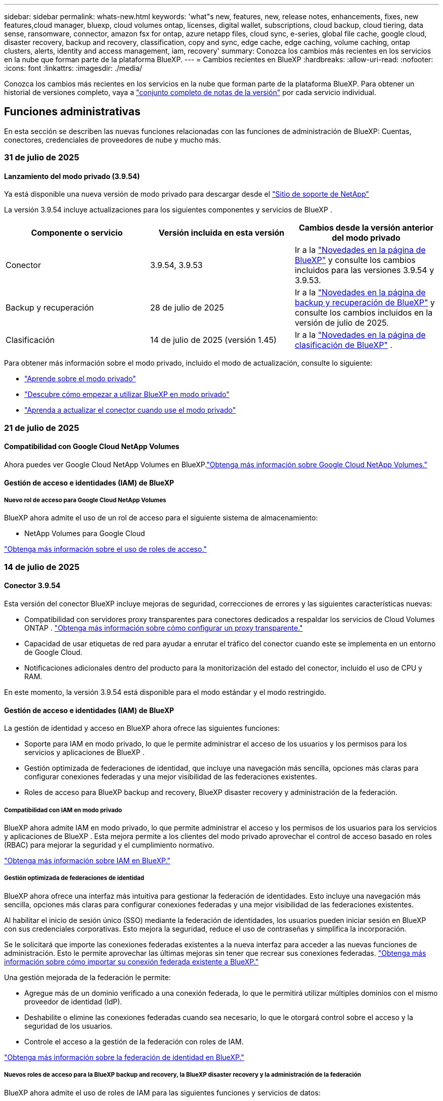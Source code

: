---
sidebar: sidebar 
permalink: whats-new.html 
keywords: 'what"s new, features, new, release notes, enhancements, fixes, new features,cloud manager, bluexp, cloud volumes ontap, licenses, digital wallet, subscriptions, cloud backup, cloud tiering, data sense, ransomware, connector, amazon fsx for ontap, azure netapp files, cloud sync, e-series, global file cache, google cloud, disaster recovery, backup and recovery, classification, copy and sync, edge cache, edge caching, volume caching, ontap clusters, alerts, identity and access management, iam, recovery' 
summary: Conozca los cambios más recientes en los servicios en la nube que forman parte de la plataforma BlueXP. 
---
= Cambios recientes en BlueXP
:hardbreaks:
:allow-uri-read: 
:nofooter: 
:icons: font
:linkattrs: 
:imagesdir: ./media/


[role="lead"]
Conozca los cambios más recientes en los servicios en la nube que forman parte de la plataforma BlueXP. Para obtener un historial de versiones completo, vaya a link:release-notes-index.html["conjunto completo de notas de la versión"] por cada servicio individual.



== Funciones administrativas

En esta sección se describen las nuevas funciones relacionadas con las funciones de administración de BlueXP: Cuentas, conectores, credenciales de proveedores de nube y mucho más.



=== 31 de julio de 2025



==== Lanzamiento del modo privado (3.9.54)

Ya está disponible una nueva versión de modo privado para descargar desde el https://mysupport.netapp.com/site/downloads["Sitio de soporte de NetApp"^]

La versión 3.9.54 incluye actualizaciones para los siguientes componentes y servicios de BlueXP .

[cols="3*"]
|===
| Componente o servicio | Versión incluida en esta versión | Cambios desde la versión anterior del modo privado 


| Conector | 3.9.54, 3.9.53 | Ir a la https://docs.netapp.com/us-en/bluexp-setup-admin/whats-new.html#connector-3-9-50["Novedades en la página de BlueXP"^] y consulte los cambios incluidos para las versiones 3.9.54 y 3.9.53. 


| Backup y recuperación | 28 de julio de 2025 | Ir a la https://docs.netapp.com/us-en/bluexp-backup-recovery/whats-new.html["Novedades en la página de backup y recuperación de BlueXP"^] y consulte los cambios incluidos en la versión de julio de 2025. 


| Clasificación | 14 de julio de 2025 (versión 1.45) | Ir a la https://docs.netapp.com/us-en/bluexp-classification/whats-new.html["Novedades en la página de clasificación de BlueXP"^] . 
|===
Para obtener más información sobre el modo privado, incluido el modo de actualización, consulte lo siguiente:

* https://docs.netapp.com/us-en/bluexp-setup-admin/concept-modes.html["Aprende sobre el modo privado"]
* https://docs.netapp.com/us-en/bluexp-setup-admin/task-quick-start-private-mode.html["Descubre cómo empezar a utilizar BlueXP en modo privado"]
* https://docs.netapp.com/us-en/bluexp-setup-admin/task-upgrade-connector.html["Aprenda a actualizar el conector cuando use el modo privado"]




=== 21 de julio de 2025



==== Compatibilidad con Google Cloud NetApp Volumes

Ahora puedes ver Google Cloud NetApp Volumes en BlueXP.link:https://docs.netapp.com/us-en//bluexp-google-cloud-netapp-volumes/index.html["Obtenga más información sobre Google Cloud NetApp Volumes."]



==== Gestión de acceso e identidades (IAM) de BlueXP



===== Nuevo rol de acceso para Google Cloud NetApp Volumes

BlueXP ahora admite el uso de un rol de acceso para el siguiente sistema de almacenamiento:

* NetApp Volumes para Google Cloud


link:https://docs.netapp.com/us-en/bluexp-setup-admin/reference-iam-predefined-roles.html["Obtenga más información sobre el uso de roles de acceso."]



=== 14 de julio de 2025



==== Conector 3.9.54

Esta versión del conector BlueXP incluye mejoras de seguridad, correcciones de errores y las siguientes características nuevas:

* Compatibilidad con servidores proxy transparentes para conectores dedicados a respaldar los servicios de Cloud Volumes ONTAP . link:https://docs.netapp.com/us-en/bluexp-setup-admin/task-configuring-proxy.html["Obtenga más información sobre cómo configurar un proxy transparente."]
* Capacidad de usar etiquetas de red para ayudar a enrutar el tráfico del conector cuando este se implementa en un entorno de Google Cloud.
* Notificaciones adicionales dentro del producto para la monitorización del estado del conector, incluido el uso de CPU y RAM.


En este momento, la versión 3.9.54 está disponible para el modo estándar y el modo restringido.



==== Gestión de acceso e identidades (IAM) de BlueXP

La gestión de identidad y acceso en BlueXP ahora ofrece las siguientes funciones:

* Soporte para IAM en modo privado, lo que le permite administrar el acceso de los usuarios y los permisos para los servicios y aplicaciones de BlueXP .
* Gestión optimizada de federaciones de identidad, que incluye una navegación más sencilla, opciones más claras para configurar conexiones federadas y una mejor visibilidad de las federaciones existentes.
* Roles de acceso para BlueXP backup and recovery, BlueXP disaster recovery y administración de la federación.




===== Compatibilidad con IAM en modo privado

BlueXP ahora admite IAM en modo privado, lo que permite administrar el acceso y los permisos de los usuarios para los servicios y aplicaciones de BlueXP . Esta mejora permite a los clientes del modo privado aprovechar el control de acceso basado en roles (RBAC) para mejorar la seguridad y el cumplimiento normativo.

link:https://docs.netapp.com/us-en/bluexp-setup-admin/whats-new.html#iam["Obtenga más información sobre IAM en BlueXP."]



===== Gestión optimizada de federaciones de identidad

BlueXP ahora ofrece una interfaz más intuitiva para gestionar la federación de identidades. Esto incluye una navegación más sencilla, opciones más claras para configurar conexiones federadas y una mejor visibilidad de las federaciones existentes.

Al habilitar el inicio de sesión único (SSO) mediante la federación de identidades, los usuarios pueden iniciar sesión en BlueXP con sus credenciales corporativas. Esto mejora la seguridad, reduce el uso de contraseñas y simplifica la incorporación.

Se le solicitará que importe las conexiones federadas existentes a la nueva interfaz para acceder a las nuevas funciones de administración. Esto le permite aprovechar las últimas mejoras sin tener que recrear sus conexiones federadas. link:https://docs.netapp.com/us-en/bluexp-setup-admin/task-federation-import.html["Obtenga más información sobre cómo importar su conexión federada existente a BlueXP."]

Una gestión mejorada de la federación le permite:

* Agregue más de un dominio verificado a una conexión federada, lo que le permitirá utilizar múltiples dominios con el mismo proveedor de identidad (IdP).
* Deshabilite o elimine las conexiones federadas cuando sea necesario, lo que le otorgará control sobre el acceso y la seguridad de los usuarios.
* Controle el acceso a la gestión de la federación con roles de IAM.


link:https://docs.netapp.com/us-en/bluexp-setup-admin/concept-federation.html["Obtenga más información sobre la federación de identidad en BlueXP."]



===== Nuevos roles de acceso para la BlueXP backup and recovery, la BlueXP disaster recovery y la administración de la federación

BlueXP ahora admite el uso de roles de IAM para las siguientes funciones y servicios de datos:

* Backup y recuperación de BlueXP
* Recuperación ante desastres de BlueXP
* Federación


link:https://docs.netapp.com/us-en/bluexp-admin/reference-iam-predefined-roles.html["Obtenga más información sobre el uso de roles de acceso."]



=== 9 de junio de 2025



==== Conector 3.9.53

Esta versión del conector BlueXP incluye mejoras de seguridad y correcciones de errores.

La versión 3.9.53 está disponible para el modo estándar y el modo restringido.



==== Alertas de uso de espacio en disco

El Centro de notificaciones ahora incluye alertas sobre el uso del espacio en disco en el Conector. link:https://docs.netapp.com/us-en/bluexp-setup-admin/task-maintain-connectors.html#monitor-disk-space["Leer más."^]



==== Mejoras en la auditoría

La Cronología ahora incluye eventos de inicio y cierre de sesión de los usuarios. Puedes ver la actividad de inicio de sesión, lo que facilita la auditoría y la supervisión de la seguridad. Los usuarios de la API con el rol de administrador de la organización pueden ver la dirección de correo electrónico del usuario que inició sesión incluyendo el...  `includeUserData=true`` parámetro como en el siguiente:  `/audit/<account_id>?includeUserData=true` .



==== Gestión de suscripciones de Keystone disponible en BlueXP

Puede administrar su suscripción a NetApp Keystone desde BlueXP.

link:https://docs.netapp.com/us-en/keystone-staas/index.html["Obtenga información sobre la gestión de suscripciones de Keystone en BlueXP."^]



==== Gestión de acceso e identidades (IAM) de BlueXP



===== Autenticación multifactor (MFA)

Los usuarios no federados pueden habilitar la MFA en sus cuentas de BlueXP para mejorar la seguridad. Los administradores pueden gestionar la configuración de la MFA, incluyendo restablecerla o deshabilitarla para los usuarios según sea necesario. Esto solo es compatible en el modo estándar.

link:https://docs.netapp.com/us-en/bluexp-setup-admin/task-user-settings.html#task-user-mfa["Obtenga información sobre cómo configurar la autenticación multifactor para usted."^] link:https://docs.netapp.com/us-en/bluexp-setup-admin/task-iam-manage-members-permissions.html#manage-mfa["Obtenga información sobre cómo administrar la autenticación multifactor para los usuarios."^]



==== Cargas de trabajo

Ahora puede ver y eliminar las credenciales de Amazon FSx para NetApp ONTAP desde la página Credenciales en BlueXP.



== Alertas



=== 7 de octubre de 2024



==== La página de lista de alertas de BlueXP

Usted puede identificar rápidamente clústeres de ONTAP con poca capacidad o bajo rendimiento, medir el grado de la disponibilidad e identificar los riesgos de seguridad. Es posible ver alertas relacionadas con la capacidad, el rendimiento, la protección, la disponibilidad, la seguridad y la configuración.



==== Detalles de alertas

Puede profundizar en los detalles de alertas y buscar recomendaciones.



==== Ver los detalles del clúster vinculados a ONTAP System Manager

Con las alertas de BlueXP , puede ver las alertas asociadas con su entorno de almacenamiento de ONTAP y obtener detalles vinculados a System Manager de ONTAP.

https://docs.netapp.com/us-en/bluexp-alerts/concept-alerts.html["Más información sobre las alertas de BlueXP"].



== Amazon FSX para ONTAP



=== 03 de agosto de 2025



==== Mejoras en la pestaña de relaciones de replicación

Hemos agregado varias columnas nuevas a la tabla de relaciones de replicación para brindarle más información sobre sus relaciones de replicación en la pestaña *Relaciones de replicación*. La tabla ahora incluye las siguientes columnas:

* Política de SnapMirror
* Sistema de archivos fuente
* Sistema de archivos de destino
* Estado de la relación
* Última hora de transferencia




=== 14 de julio de 2025



==== Soporte para replicar datos entre dos sistemas de archivos FSx para ONTAP

La replicación de datos ahora está disponible entre dos sistemas de archivos FSx para ONTAP desde el lienzo en la consola BlueXP .

link:https://docs.netapp.com/us-en/bluexp-fsx-ontap/use/task-manage-working-environment.html#replicate-data["Replicar datos"]



=== 29 de junio de 2025



==== Actualización de credenciales

Después de configurar las credenciales y los permisos para su sistema de archivos de FSx for ONTAP, se le redirigirá a la página Credenciales de BlueXP. Desde esta página, puede cambiar el nombre o eliminar sus credenciales de FSx for ONTAP.

link:https://docs.netapp.com/us-en/bluexp-fsx-ontap/requirements/task-setting-up-permissions-fsx.html["Configurar permisos para FSx para sistemas de archivos ONTAP"]



== Almacenamiento Amazon S3



=== 5 de marzo de 2023



==== Posibilidad de añadir nuevos cubos desde BlueXP

Has tenido la posibilidad de ver cubos de Amazon S3 en BlueXP Canvas durante mucho tiempo. Ahora puede agregar nuevos cubos y cambiar las propiedades de los cubos existentes directamente desde BlueXP . https://docs.netapp.com/us-en/bluexp-s3-storage/task-add-s3-bucket.html["Descubra cómo añadir nuevos bloques de Amazon S3"].



== Almacenamiento de Azure Blob



=== 5 de junio de 2023



==== Capacidad de añadir nuevas cuentas de almacenamiento desde BlueXP

Has tenido la capacidad de ver Azure Blob Storage en BlueXP Canvas durante bastante tiempo. Ahora puede añadir nuevas cuentas de almacenamiento y cambiar las propiedades de las cuentas de almacenamiento existentes directamente desde BlueXP . https://docs.netapp.com/us-en/bluexp-blob-storage/task-add-blob-storage.html["Descubre cómo añadir nuevas cuentas de almacenamiento de Azure Blob"].



== Azure NetApp Files



=== 13 de enero de 2025



==== Las funciones de red ahora son compatibles con BlueXP

Al configurar un volumen en Azure NetApp Files desde BlueXP , ahora se pueden indicar las funciones de red. Se alinea con la funcionalidad disponible en la Azure NetApp Files nativa.



=== 12 de junio de 2024



==== Se requiere un nuevo permiso

Ahora se necesita el siguiente permiso para gestionar Azure NetApp Files Volumes desde BlueXP:

Microsoft.Network/virtualNetworks/subnets/read

Se necesita este permiso para leer una subred de red virtual.

Si actualmente está gestionando Azure NetApp Files desde BlueXP, debe añadir este permiso al rol personalizado asociado a la aplicación Microsoft Entra que creó anteriormente.

https://docs.netapp.com/us-en/bluexp-azure-netapp-files/task-set-up-azure-ad.html["Aprenda a configurar una aplicación de Microsoft Entra y ver los permisos de rol personalizados"].



=== 22 de abril de 2024



==== Ya no se admiten plantillas de volumen

Ya no puede crear un volumen a partir de una plantilla. Esta acción se asoció con el servicio de corrección de BlueXP, que ya no está disponible.



== Backup y recuperación



=== 28 de julio de 2025

Esta versión de copia de seguridad y recuperación de BlueXP  incluye las siguientes actualizaciones.



==== Compatibilidad con cargas de trabajo de Kubernetes como vista previa

Esta versión de BlueXP backup and recovery presenta soporte para descubrir y administrar cargas de trabajo de Kubernetes:

* Descubra Red Hat OpenShift y los clústeres Kubernetes de código abierto, respaldados por NetApp ONTAP, sin compartir archivos kubeconfig.
* Descubra, administre y proteja aplicaciones en múltiples clústeres de Kubernetes utilizando un plano de control unificado.
* Descargue operaciones de movimiento de datos para respaldo y recuperación de aplicaciones de Kubernetes a NetApp ONTAP.
* Orqueste copias de seguridad de aplicaciones locales y basadas en almacenamiento de objetos.
* Realice copias de seguridad y restaure aplicaciones completas y recursos individuales en cualquier clúster de Kubernetes.
* Trabaje con contenedores y máquinas virtuales que se ejecutan en Kubernetes.
* Cree copias de seguridad consistentes con la aplicación mediante plantillas y ganchos de ejecución.


Para obtener detalles sobre cómo proteger las cargas de trabajo de Kubernetes, consulte  https://docs.netapp.com/us-en/bluexp-backup-recovery/br-use-kubernetes-protect-overview.html["Descripción general de las cargas de trabajo de Protect Kubernetes"] .



=== 14 de julio de 2025

Esta versión de copia de seguridad y recuperación de BlueXP  incluye las siguientes actualizaciones.



==== Panel de control de volumen de ONTAP mejorado

En abril de 2025, lanzamos una vista previa de un panel de volumen de ONTAP mejorado que es mucho más rápido y eficiente.

Este panel se diseñó para ayudar a los clientes empresariales con un gran número de cargas de trabajo. Incluso para clientes con 20 000 volúmenes, el nuevo panel se carga en menos de 10 segundos.

Tras una vista previa exitosa y los excelentes comentarios de nuestros clientes, ahora la convertimos en la experiencia predeterminada para todos nuestros clientes. Prepárense para un panel de control increíblemente rápido.

Para obtener más información, consulte link:br-use-dashboard.html["Ver el estado de la protección en el Panel de Control"].



==== Compatibilidad con cargas de trabajo de Microsoft SQL Server como versión preliminar de tecnología pública

Esta versión de BlueXP backup and recovery ofrece una interfaz de usuario actualizada que permite administrar las cargas de trabajo de Microsoft SQL Server mediante una estrategia de protección 3-2-1, similar a la del servicio de BlueXP backup and recovery . Con esta nueva versión, puede realizar copias de seguridad de estas cargas de trabajo en el almacenamiento principal, replicarlas en el almacenamiento secundario y, finalmente, en el almacenamiento de objetos en la nube.

Puedes registrarte para la vista previa completando esto  https://forms.office.com/pages/responsepage.aspx?id=oBEJS5uSFUeUS8A3RRZbOojtBW63mDRDv3ZK50MaTlJUNjdENllaVTRTVFJGSDQ2MFJIREcxN0EwQi4u&route=shorturl["Vista previa del formulario de registro"^] .


NOTE: Esta documentación sobre la protección de las cargas de trabajo de Microsoft SQL Server se ofrece como una versión preliminar de la tecnología. Con esta versión preliminar, NetApp se reserva el derecho de modificar los detalles, el contenido y el cronograma de la oferta antes de su disponibilidad general.

Esta versión de BlueXP backup and recovery incluye las siguientes actualizaciones:

* *Capacidad de respaldo 3-2-1*: esta versión integra las capacidades de SnapCenter , lo que le permite administrar y proteger sus recursos de SnapCenter con una estrategia de protección de datos 3-2-1 desde la interfaz de usuario de BlueXP backup and recovery .
* *Importar desde SnapCenter*: puede importar datos y políticas de respaldo de SnapCenter al BlueXP backup and recovery.
* *Una interfaz de usuario rediseñada* proporciona una experiencia más intuitiva para administrar sus tareas de copia de seguridad y recuperación.
* *Objetivos de respaldo*: puede agregar depósitos en entornos de Amazon Web Services (AWS), Microsoft Azure Blob Storage, StorageGRID y ONTAP S3 para usarlos como destinos de respaldo para sus cargas de trabajo de Microsoft SQL Server.
* *Compatibilidad con cargas de trabajo*: Esta versión permite realizar copias de seguridad, restaurar, verificar y clonar bases de datos y grupos de disponibilidad de Microsoft SQL Server. (Se añadirá compatibilidad con otras cargas de trabajo en futuras versiones).
* *Opciones de restauración flexibles*: Esta versión le permite restaurar bases de datos en ubicaciones originales y alternativas en caso de corrupción o pérdida accidental de datos.
* *Copias de producción instantáneas*: genere copias de producción que ahorren espacio para desarrollo, pruebas o análisis en minutos en lugar de horas o días.
* Esta versión incluye la capacidad de crear informes detallados.


Para obtener detalles sobre cómo proteger las cargas de trabajo de Microsoft SQL Server, consulte link:br-use-mssql-protect-overview.html["Descripción general de la protección de las cargas de trabajo de Microsoft SQL Server"] .



=== 9 de junio de 2025

Esta versión de copia de seguridad y recuperación de BlueXP  incluye las siguientes actualizaciones.



==== Actualizaciones de soporte del catálogo indexado

En febrero de 2025, presentamos la función de indexación actualizada (Catálogo Indexado v2) que se utiliza durante el método de búsqueda y restauración de datos. La versión anterior mejoró significativamente el rendimiento de la indexación de datos en entornos locales. Con esta versión, el catálogo de indexación ya está disponible en entornos de Amazon Web Services, Microsoft Azure y Google Cloud Platform (GCP).

Si es un cliente nuevo, el Catálogo Indexado v2 está habilitado de forma predeterminada para todos los entornos nuevos. Si ya es cliente, puede reindexar su entorno para aprovechar el Catálogo Indexado v2.

.¿Cómo se habilita la indexación?
Para poder utilizar el método de búsqueda y restauración de datos, debe activar la indexación en cada entorno de trabajo de origen desde el que tiene pensado restaurar volúmenes o archivos. Seleccione la opción *Habilitar indexación* cuando esté realizando una búsqueda y restauración.

El catálogo indexado puede luego rastrear cada volumen y archivo de respaldo, haciendo que sus búsquedas sean rápidas y eficientes.

Para obtener más información, consulte https://docs.netapp.com/us-en/bluexp-backup-recovery/prev-ontap-restore.html["Habilitar indexación para búsqueda y restauración"].



==== Puntos de conexión de vínculo privado y puntos de conexión de servicio de Azure

Normalmente, la BlueXP backup and recovery establece un punto final privado con el proveedor de la nube para gestionar las tareas de protección. Esta versión incluye una configuración opcional que permite habilitar o deshabilitar la creación automática de un punto final privado por parte de BlueXP Backup and Recovery. Esto puede resultar útil si desea mayor control sobre el proceso de creación de puntos finales privados.

Puede habilitar o deshabilitar esta opción cuando habilite la protección o inicie el proceso de restauración.

Si deshabilita esta configuración, deberá crear manualmente el punto final privado para que la copia de seguridad y la recuperación de BlueXP funcionen correctamente. Sin una conectividad adecuada, es posible que no pueda realizar las tareas de copia de seguridad y recuperación correctamente.



==== Compatibilidad con SnapMirror para la resincronización en la nube en ONTAP S3

La versión anterior introdujo compatibilidad con SnapMirror to Cloud Resync (SM-C Resync). Esta función optimiza la protección de datos durante la migración de volúmenes en entornos NetApp. Esta versión añade compatibilidad con SM-C Resync en ONTAP S3, así como con otros proveedores compatibles con S3, como Wasabi y MinIO.



==== Traiga su propio cubo para StorageGRID

Al crear archivos de copia de seguridad en el almacenamiento de objetos para un entorno de trabajo, BlueXP Backup and Recovery crea, de forma predeterminada, el contenedor (bucket o cuenta de almacenamiento) para los archivos de copia de seguridad en la cuenta de almacenamiento de objetos configurada. Anteriormente, podía anular esta configuración y especificar su propio contenedor para Amazon S3, Azure Blob Storage y Google Cloud Storage. Con esta versión, ahora puede usar su propio contenedor de almacenamiento de objetos de StorageGRID.

Consulte https://docs.netapp.com/us-en/bluexp-backup-recovery/prev-ontap-protect-journey.html["Crea tu propio contenedor de almacenamiento de objetos"].



== Clasificación



=== 14 de julio de 2025



==== Versión 1,45

Esta versión de BlueXP classification incluye cambios de código que optimizan la utilización de recursos y:

.Flujo de trabajo mejorado para agregar recursos compartidos de archivos para escanear
Se ha simplificado el flujo de trabajo para agregar recursos compartidos de archivos a un grupo. El proceso también diferencia la compatibilidad con el protocolo CIFS según el tipo de autenticación (Kerberos o NTLM).

Para obtener más información, consulte link:https://docs.netapp.com/us-en/bluexp-classification/task-scanning-file-shares.html["Analizar recursos compartidos de archivos"].

.Información mejorada del propietario del archivo
Ahora puede ver más información sobre los propietarios de los archivos capturados en la pestaña Investigación. Al visualizar los metadatos de un archivo en la pestaña Investigación, ubique al propietario del archivo y luego seleccione **Ver detalles** para ver el nombre de usuario, el correo electrónico y el nombre de la cuenta SAM. También puede ver otros elementos propiedad de este usuario. Esta función solo está disponible para entornos de trabajo con Active Directory.

Para obtener más información, consulte link:https://docs.netapp.com/us-en/bluexp-classification/task-investigate-data.html["Investigue los datos almacenados en su organización"].



=== 10 de junio de 2025



==== Versión 1,44

Esta versión de clasificación de BlueXP  incluye:

.Tiempos de actualización mejorados para el panel de Gobernanza
Se han mejorado los tiempos de actualización de los componentes individuales del panel de Gobernanza. La siguiente tabla muestra la frecuencia de actualización de cada componente.

[cols="1,1"]
|===
| Componente | Horarios de actualización 


| Antigüedad de los datos | 24 horas 


| Categorías | 24 horas 


| Descripción general de los datos | 5 minutos 


| Archivos duplicados | 2 horas 


| Tipos de archivo | 24 horas 


| Datos no comerciales | 2 horas 


| Abra permisos | 24 horas 


| Búsquedas guardadas | 2 horas 


| Datos confidenciales y permisos amplios | 24 horas 


| Tamaño de los datos | 24 horas 


| Datos obsoletos | 2 horas 


| Principales repositorios de datos por nivel de sensibilidad | 2 horas 
|===
Puede ver la hora de la última actualización y actualizar manualmente los componentes Archivos duplicados, Datos no comerciales, Búsquedas guardadas, Datos obsoletos y Repositorios de datos principales por nivel de sensibilidad. Para obtener más información sobre el panel de gobernanza, consulte link:https://docs.netapp.com/us-en/bluexp-classification/task-controlling-governance-data.html["Ver detalles de gobierno sobre los datos almacenados en su organización"] .

.Mejoras de rendimiento y seguridad
Se han realizado mejoras para mejorar el rendimiento, el consumo de memoria y la seguridad de la clasificación BlueXP.

.Corrección de errores
Redis se ha actualizado para mejorar la fiabilidad de la clasificación de BlueXP. Esta clasificación ahora utiliza Elasticsearch para mejorar la precisión de los informes de recuento de archivos durante los análisis.



=== 12 de mayo de 2025



==== Versión 1,43

Esta versión de clasificación de BlueXP  incluye:

.Priorice las secuencias de clasificación
La clasificación BlueXP  permite priorizar las exploraciones de mapas y clasificaciones, además de las de sólo asignación, lo que permite seleccionar las exploraciones que se realizan primero. Se admite la priorización de las exploraciones de asignación y clasificación durante y antes de que comiencen las exploraciones. Si decide priorizar una exploración mientras está en curso, se priorizan tanto las secuencias de asignación como las de clasificación.

Para obtener más información, consulte link:https://docs.netapp.com/us-en/bluexp-classification/task-managing-repo-scanning.html#prioritize-scans["Priorice las adquisiciones"].

.Soporte para las categorías de datos de información de identificación personal canadiense (PII)
Las exploraciones de clasificación BlueXP  identifican categorías de datos de PII canadienses. Estas categorías incluyen información bancaria, números de pasaporte, números de seguro social, números de licencia de conducir y números de tarjeta de salud para todas las provincias y territorios canadienses.

Para obtener más información, consulte link:https://docs.netapp.com/us-en/bluexp-classification/reference-private-data-categories.html#types-of-personal-data["Categorías de datos personales"].

.Clasificación personalizada (vista previa)
La clasificación BlueXP  admite clasificaciones personalizadas para las exploraciones de mapas y clasificaciones. Con clasificaciones personalizadas, puede personalizar los escaneos BlueXP  para capturar datos específicos de su organización mediante expresiones regulares. Esta función se encuentra actualmente en la vista preliminar.

Para obtener más información, consulte link:https://docs.netapp.com/us-en/bluexp-classification/task-custom-classification.html["Agregar clasificaciones personalizadas"].

.Pestaña Búsquedas guardadas
Se ha cambiado el nombre de la pestaña **Políticas** link:https://docs.netapp.com/us-en/bluexp-classification/task-using-policies.html["**Búsquedas guardadas**"]. La funcionalidad no cambia.

.Enviar eventos de escaneo a la línea de tiempo de BlueXP 
La clasificación BlueXP  admite el envío de eventos de clasificación (cuando se inicia una exploración y cuando finaliza) a la link:https://docs.netapp.com/us-en/bluexp-setup-admin/task-monitor-cm-operations.html#audit-user-activity-from-the-bluexp-timeline["Línea de tiempo de BlueXP"^].

.Actualizaciones de seguridad
* El paquete Keras ha sido actualizado, mitigando vulnerabilidades (BDSA-2025-0107 y BDSA-2025-1984).
* La configuración de contenedores de Docker se ha actualizado. El contenedor ya no tiene acceso a las interfaces de red del host para crear paquetes de red raw. Al reducir el acceso innecesario, la actualización mitiga los posibles riesgos de seguridad.


.Mejoras en el rendimiento
Se han implementado mejoras de código para reducir el uso de RAM y mejorar el rendimiento general de la clasificación de BlueXP .

.Corrección de errores
Se han solucionado los errores que provocaban el fallo de las exploraciones de StorageGRID, las opciones de filtro de la página Investigación no cargaban y la evaluación de detección de datos no se descargaba para evaluaciones de gran volumen.



=== 14 de abril de 2025



==== Versión 1,42

Esta versión de clasificación de BlueXP  incluye:

.Análisis masivo para entornos de trabajo
La clasificación BlueXP  admite operaciones masivas para entornos de trabajo. Puede optar por activar la asignación de exploraciones, activar la asignación y clasificación de exploraciones, desactivar exploraciones o crear una configuración personalizada en los volúmenes del entorno de trabajo. Si se realiza una selección para un volumen individual, se anula la selección masiva. Para realizar una operación masiva, navegue a la página **Configuración** y realice su selección.

.Descargue el informe de investigación localmente
La clasificación BlueXP  permite descargar informes de investigación de datos localmente para verlos en el explorador. Si selecciona la opción local, la investigación de datos solo está disponible en formato CSV y solo muestra las primeras 10.000 filas de datos.

Para obtener más información, consulte link:https://docs.netapp.com/us-en/bluexp-classification/task-investigate-data.html#create-the-data-investigation-report["Investiga los datos almacenados en tu organización con la clasificación BlueXP"].



=== 10 de marzo de 2025



==== Versión 1,41

Esta versión de clasificación de BlueXP  incluye mejoras generales y correcciones de errores. También incluye:

.Estado de adquisición
La clasificación BlueXP  realiza un seguimiento del progreso en tiempo real de las exploraciones de asignación y clasificación _initial_ en un volumen. Las barras progresivas separadas realizan un seguimiento de las exploraciones de mapeo y clasificación, presentando un porcentaje del total de archivos escaneados. También puede pasar el ratón sobre una barra de progreso para ver el número de archivos escaneados y el total de archivos. El seguimiento del estado de sus escaneos crea una visión más profunda del progreso del escaneo, lo que le permite planificar mejor sus escaneos y comprender la asignación de recursos.

Para ver el estado de sus escaneos, vaya a **Configuración** en la clasificación BlueXP  y luego seleccione la **Configuración del entorno de trabajo**. El progreso se muestra en la línea para cada volumen.



=== 19 de febrero de 2025



==== Versión 1,40

Esta versión de clasificación de BlueXP  incluye las siguientes actualizaciones.

.Compatibilidad con RHEL 9,5
Esta versión es compatible con Red Hat Enterprise Linux v9,5 además de las versiones compatibles anteriormente. Esto se aplica a cualquier instalación manual en las instalaciones de la clasificación BlueXP , incluidas las puestas en marcha de sitios oscuros.

Los siguientes sistemas operativos requieren el uso del motor de contenedores Podman y requieren la versión de clasificación BlueXP  1,30 o superior: Red Hat Enterprise Linux versión 8,8, 8,10, 9,0, 9,1, 9,2, 9,3, 9,4 y 9,5.

.Priorice las exploraciones de sólo asignación
Al realizar exploraciones de sólo asignación, puede priorizar las exploraciones más importantes. Esta función ayuda cuando tiene muchos entornos de trabajo y desea garantizar que las exploraciones de alta prioridad se completen primero.

De forma predeterminada, las exploraciones se ponen en cola según el orden en el que se inician. Con la capacidad de priorizar las exploraciones, puede mover las exploraciones al frente de la cola. Se puede priorizar varias adquisiciones. La prioridad se designa en un orden de primero en entrar, primero en salir, lo que significa que la primera exploración que prioriza se mueve al frente de la cola; la segunda exploración que prioriza se convierte en la segunda en la cola, y así sucesivamente.

La prioridad se concede una vez. Las nuevas exploraciones automáticas de los datos de asignación se producen en el orden predeterminado.

La priorización está limitada alink:https://docs.netapp.com/us-en/bluexp-classification/concept-cloud-compliance.html["exploraciones de sólo asignación"^]; no está disponible para las exploraciones de mapas y clasificaciones.

Para obtener más información, consulte link:https://docs.netapp.com/us-en/bluexp-classification/task-managing-repo-scanning.html#prioritize-scans["Priorice las adquisiciones"^].

.Vuelva a intentar todas las adquisiciones
La clasificación BlueXP  admite la capacidad de reintentar por lotes todos los análisis fallidos.

Puede volver a intentar escaneos en una operación por lotes con la función **Reintentar todo**. Si las exploraciones de clasificación fallan debido a un problema temporal, como una interrupción de la red, puede volver a intentar todas las exploraciones al mismo tiempo con un botón en lugar de volver a intentarlo individualmente. Las secuencias se pueden volver a intentar tantas veces como sea necesario.

Para volver a intentar todas las adquisiciones:

. En el menú de clasificación de BlueXP , selecciona *Configuración*.
. Para volver a intentar todos los escaneos fallidos, seleccione *Reintentar todos los escaneos*.


.Precisión mejorada del modelo de categorización
La precisión del modelo de aprendizaje automático link:https://docs.netapp.com/us-en/bluexp-classification/reference-private-data-categories.html#types-of-sensitive-personal-datapredefined-categories["categorías predefinidas"]ha mejorado en un 11%.



=== 22 de enero de 2025



==== Versión 1,39

Esta versión de clasificación de BlueXP  actualiza el proceso de exportación del informe de investigación de datos. Esta actualización de exportación es útil para realizar análisis adicionales de sus datos, crear visualizaciones adicionales de los datos o compartir los resultados de su investigación de datos con otros.

Anteriormente, la exportación del informe de investigación de datos se limitaba a 10.000 filas. Con esta versión, el límite se ha eliminado para que pueda exportar todos sus datos. Este cambio le permite exportar más datos de sus informes de investigación de datos, lo que le proporciona más flexibilidad en el análisis de datos.

Puede elegir el entorno de trabajo, los volúmenes, la carpeta de destino y el formato JSON o CSV. El nombre de archivo exportado incluye una marca de tiempo para ayudarle a identificar cuándo se exportaron los datos.

Los entornos de trabajo compatibles incluyen:

* Cloud Volumes ONTAP
* FSX para ONTAP
* ONTAP
* Compartir grupo


La exportación de datos del informe de investigación de datos tiene las siguientes limitaciones:

* El número máximo de registros para descargar es de 500 millones por tipo (archivos, directorios y tablas)
* Se espera que un millón de registros tarde unos 35 minutos en exportarse.


Para obtener más información sobre la investigación de datos y el informe, consulte https://docs.netapp.com/us-en/bluexp-classification/task-investigate-data.html["Investiga los datos almacenados en tu organización"].



=== 16 de diciembre de 2024



==== Versión 1,38

Esta versión de clasificación de BlueXP  incluye mejoras generales y correcciones de errores.



== Cloud Volumes ONTAP



=== 14 de julio de 2025



==== Soporte para proxy transparente

BlueXP ahora admite servidores proxy transparentes, además de las conexiones proxy explícitas existentes. Al crear o modificar el conector de BlueXP , puede configurar un servidor proxy transparente para gestionar de forma segura el tráfico de red hacia y desde Cloud Volumes ONTAP.

Para obtener más información sobre el uso de servidores proxy en Cloud Volumes ONTAP, consulte:

* https://docs.netapp.com/us-en/bluexp-cloud-volumes-ontap/reference-networking-aws.html#network-configurations-to-support-connector-proxy-servers["Configuraciones de red para soportar el proxy del conector en AWS"^]
* https://docs.netapp.com/us-en/bluexp-cloud-volumes-ontap/azure/reference-networking-azure.html#network-configurations-to-support-connector["Configuraciones de red para admitir el proxy del conector en Azure"^]
* https://docs.netapp.com/us-en/bluexp-cloud-volumes-ontap/reference-networking-gcp.html#network-configurations-to-support-connector-proxy["Configuraciones de red para admitir el proxy del conector en Google Cloud"^]




==== Nuevo tipo de máquina virtual compatible con Cloud Volumes ONTAP en Azure

A partir de Cloud Volumes ONTAP 9.13.1, L8s_v3 se admite como un tipo de máquina virtual en zonas de disponibilidad únicas y múltiples de Azure, tanto para implementaciones de pares de alta disponibilidad (HA) nuevas como existentes.

Para obtener más información, consulte https://docs.netapp.com/us-en/cloud-volumes-ontap-relnotes/reference-configs-azure.html["Configuraciones compatibles en Azure"^].



=== 25 de junio de 2025



==== Disponibilidad restringida de licencias BYOL para Cloud Volumes ONTAP

A partir del 25 de junio de 2025, NetApp ha restringido el modelo de licencias BYOL (traiga su propia licencia) para Cloud Volumes ONTAP. Esta restricción se aplica a todos los clientes e implementaciones de Cloud Volumes ONTAP en AWS, Azure y Google Cloud. Las únicas excepciones son los clientes del sector público estadounidense y las implementaciones en la región de China.

El soporte y los servicios de NetApp continuarán hasta que su contrato BYOL expire, pero sus licencias vencidas no se renovarán ni extenderán. Cuando sus licencias BYOL expiren, deberá reemplazarlas por licencias basadas en capacidad adquiridas a través de sus suscripciones al marketplace de cloud. Un modelo de licencias basado en capacidad a través de marketplaces de hiperescaladores optimiza la experiencia de licenciamiento y ofrece mayores beneficios empresariales. Contacte con su equipo de cuentas de NetApp o con sus representantes de éxito del cliente para hablar sobre sus opciones de conversión.

Para obtener más información, consulte este comunicado al cliente:  https://mysupport.netapp.com/info/communications/CPC-00661.html["CPC-00661: Cambios en la política BYOL de Cloud Volumes ONTAP"^] .



=== 29 de mayo de 2025



==== Despliegues de modo privado activados para Cloud Volumes ONTAP 9.15.1

Ahora puede poner en marcha Cloud Volumes ONTAP 9.15.1 en modo privado en AWS, Azure y Google Cloud. El modo privado está habilitado para las implementaciones de nodos únicos y de alta disponibilidad (HA) de Cloud Volumes ONTAP 9.15.1.

Para obtener más información sobre los despliegues en modo privado, consulte https://docs.netapp.com/us-en/bluexp-setup-admin/concept-modes.html#restricted-mode["Obtenga más información sobre los modos de implementación de BlueXP"^].



== Copiar y sincronizar



=== 2 de febrero de 2025



==== Nuevo soporte de SO para el agente de datos

El agente de datos ahora es compatible con hosts que ejecutan Red Hat Enterprise 9,4, Ubuntu 23,04 y Ubuntu 24,04.

https://docs.netapp.com/us-en/bluexp-copy-sync/task-installing-linux.html#linux-host-requirements["Vea los requisitos del host Linux"].



=== 27 de octubre de 2024



==== Corrección de errores

Actualizamos el servicio de copia y sincronización de BlueXP y el agente de datos para solucionar algunos errores. La nueva versión de Data Broker es 1,0.56.



=== 16 de septiembre de 2024



==== Corrección de errores

Actualizamos el servicio de copia y sincronización de BlueXP y el agente de datos para solucionar algunos errores. La nueva versión de Data Broker es 1,0.55.



== Asesor digital



=== 9 de julio de 2025



==== Asesor de actualizaciones

* Se ha incluido una opción de descarga multiformato para los planes del Asesor de Actualizaciones, lo que simplifica la planificación de actualizaciones de ONTAP y soluciona posibles obstáculos o advertencias. Ahora puede descargar los planes del Asesor de Actualizaciones en formato Excel, PDF y JSON.
* En el formato Excel del plan Upgrade Advisor, se han realizado las siguientes mejoras:
+
** Puede ver las comprobaciones previas realizadas en el clúster y marcar los resultados con indicadores como "Aprobado", "Fallido" u "Omitido". Esto garantiza que el clúster esté en óptimas condiciones para completar la actualización de ONTAP .
** Puede ver las últimas actualizaciones de firmware recomendadas aplicables al clúster, junto con la versión enviada con la versión de destino de ONTAP .
** Se ha incluido una nueva pestaña que ofrece comprobaciones de interoperabilidad para clústeres SAN. Ofrece una vista de las versiones del sistema operativo host compatibles con la versión de ONTAP de destino seleccionada.






=== 08 de mayo de 2025



==== Widget de AutoSupport

El widget AutoSupport se ha mejorado para incluir una ventana emergente que proporciona detalles sobre los sistemas que han dejado de enviar datos AutoSupport. Al habilitar AutoSupport se reducen los riesgos de tiempo de inactividad y se admite la gestión proactiva del estado del sistema.



==== Informe de contratos de soporte

El informe de contratos de soporte se ha mejorado para incluir el nuevo campo de indicador ASP/LSG. Este campo le permite filtrar e identificar los sistemas cubiertos por un partner de soporte autorizado, también conocido como certificado de servicios de ciclo de vida.



==== Panel de sostenibilidad

Ahora puede iniciar el panel de Sustainability utilizando el enlace incluido en la presentación de Sustainability.



=== 05 de marzo de 2025



==== Asesor de actualizaciones

* Con Disk Qualification Package (DQP), ahora puede actualizar automáticamente los controladores de disco y el firmware del dispositivo de almacenamiento según los criterios de estado y rendimiento predefinidos. Esto reduce los fallos potenciales y mejora la fiabilidad general del sistema.
* Se ha introducido la base de datos de zona horaria (DB) para mantener automáticamente la alineación del sistema con las últimas definiciones de zona horaria. Esto garantiza que las operaciones dependientes del tiempo continúen sin problemas incluso cuando las reglas de zona horaria cambien.




== Cartera digital



=== 10 de marzo de 2025



==== Posibilidad de eliminar suscripciones

Ahora puede eliminar suscripciones de la cartera digital si ha cancelado su suscripción.



==== Ver la capacidad consumida para las suscripciones de Marketplace

Al visualizar las suscripciones PAYGO, ahora puede ver la capacidad consumida de la suscripción.



=== 10 de febrero de 2025

La cartera digital de BlueXP  se ha rediseñado para facilitar el uso y ahora proporciona gestión de licencias y suscripciones adicionales.



==== Nuevo panel de información general

La página de inicio de la cartera digital tiene un panel actualizado de tus licencias de NetApp y suscripciones de Marketplace, con la capacidad de profundizar en servicios específicos, tipos de licencias y acciones necesarias.



==== Configurando suscripciones a credenciales

Ahora, la cartera digital de BlueXP  le permite configurar sus suscripciones con las credenciales del proveedor. Normalmente, lo haces cuando te suscribes por primera vez a una suscripción del Marketplace o un contrato anual. El cambio anterior de las credenciales de la suscripción sólo se podía realizar en la página Credenciales.



==== Asociación de suscripciones a organizaciones

Ahora puede actualizar la organización a la que está asociada una suscripción directamente desde la cartera digital.



==== Gestión de licencias de Cloud Volumes ONTAP

Ahora administra las licencias de Cloud Volumes ONTAP a través de la página de inicio o la pestaña *Licencias directas*. Utilice la pestaña *Suscripciones de Marketplace* para ver la información de su suscripción.



=== 5 de marzo de 2024



==== Recuperación ante desastres de BlueXP

La cartera digital de BlueXP ahora te permite gestionar las licencias para la recuperación ante desastres de BlueXP. Es posible añadir licencias, actualizar licencias y ver detalles sobre la capacidad con licencia.

https://docs.netapp.com/us-en/bluexp-digital-wallet/task-manage-data-services-licenses.html["Descubre cómo gestionar las licencias para los servicios de datos de BlueXP"]



=== 30 de julio de 2023



==== Mejoras en los informes de uso

Hay disponibles varias mejoras en los informes de uso de Cloud Volumes ONTAP:

* La unidad TiB ahora se incluye en el nombre de las columnas.
* Ahora se incluye un nuevo campo _node(s)_ para los números de serie.
* Ahora se incluye una nueva columna _Workload Type_ en el informe Storage VMs usage.
* Los nombres de entornos de trabajo ahora se incluyen en los informes de uso de volúmenes y máquinas virtuales de almacenamiento.
* El tipo de volumen _file_ ahora está etiquetado como _Primary (Read/Write)_.
* El tipo de volumen _secondary_ ahora está etiquetado como _Secondary (DP)_.


Para obtener más información sobre los informes de uso, consulte https://docs.netapp.com/us-en/bluexp-digital-wallet/task-manage-capacity-licenses.html#download-usage-reports["Descargar informes de uso"].



== Recuperación tras siniestros



=== 14 de julio de 2025

Versión 4.2.5



==== Roles de usuario en la BlueXP disaster recovery

La BlueXP disaster recovery ahora emplea roles para gobernar el acceso que tiene cada usuario a funciones y acciones específicas.

El servicio utiliza los siguientes roles que son específicos para la BlueXP disaster recovery.

* *Administrador de recuperación ante desastres*: realiza cualquier acción en la BlueXP disaster recovery.
* *Administrador de conmutación por error de recuperación ante desastres*: realiza acciones de conmutación por error y migración en la BlueXP disaster recovery.
* *Administrador de aplicaciones de recuperación ante desastres*: crear y modificar planes de replicación e iniciar conmutaciones por error de prueba.
* *Visor de recuperación ante desastres*: ve información en la BlueXP disaster recovery, pero no puede realizar ninguna acción.


Si hace clic en el servicio de BlueXP disaster recovery y lo configura por primera vez, debe tener el permiso *SnapCenterAdmin* o tener el rol de *Administrador de la organización*.

Para obtener más información, consulte  https://docs.netapp.com/us-en/bluexp-disaster-recovery/reference/dr-reference-roles.html["Roles y permisos de usuario en la BlueXP disaster recovery"].

https://docs.netapp.com/us-en/bluexp-setup-admin/reference-iam-predefined-roles.html["Obtenga información sobre los roles de acceso de BlueXP para todos los servicios"^].



==== Otras actualizaciones en la BlueXP disaster recovery

* Descubrimiento de red mejorado
* Mejoras de escalabilidad:
+
** Filtrado de los metadatos requeridos en lugar de todos los detalles
** Mejoras en el descubrimiento para recuperar y actualizar recursos de máquinas virtuales más rápidamente
** Optimización de la memoria y optimización del rendimiento para la recuperación y actualización de datos.
** Mejoras en la creación de clientes y la gestión de grupos de vCenter SDK


* Gestión de datos obsoletos en el próximo descubrimiento programado o manual:
+
** Cuando se elimina una máquina virtual en vCenter, la BlueXP disaster recovery ahora la elimina automáticamente del plan de replicación.
** Cuando se elimina un almacén de datos o una red en vCenter, la BlueXP disaster recovery ahora lo elimina del plan de replicación y del grupo de recursos.
** Cuando se elimina un clúster, un host o un centro de datos en vCenter, la BlueXP disaster recovery ahora lo elimina del plan de replicación y del grupo de recursos.


* Ahora puede acceder a la documentación de Swagger en el modo incógnito de su navegador. Puede acceder a ella desde la BlueXP disaster recovery, en la opción Configuración > Documentación de la API, o directamente en la siguiente URL en el modo incógnito de su navegador:  https://snapcenter.cloudmanager.cloud.netapp.com/api/api-doc/draas["Documentación de Swagger"^] .
* En algunas situaciones, tras una operación de recuperación, el iGroup se dejaba atrás una vez completada la operación. Esta actualización elimina el iGroup si está obsoleto.
* Si se utilizó el FQDN de NFS en el plan de replicación, la BlueXP disaster recovery ahora lo resuelve a una dirección IP. Esta actualización es útil si el FQDN no se puede resolver en el sitio de recuperación ante desastres.
* Mejoras en la alineación de la interfaz de usuario
* Mejoras en el registro para capturar los detalles de tamaño de vCenter después del descubrimiento exitoso




=== 30 de junio de 2025

Versión 4.2.4P2



==== Mejoras en el descubrimiento

Esta actualización mejora el proceso de descubrimiento, lo que reduce el tiempo necesario para realizarlo.



=== 23 de junio de 2025

Versión 4.2.4P1



==== Mejoras en el mapeo de subredes

Esta actualización mejora el cuadro de diálogo Agregar y editar asignación de subredes con una nueva función de búsqueda. Ahora puede encontrar subredes específicas rápidamente introduciendo términos de búsqueda, lo que facilita la gestión de asignaciones de subredes.



=== 9 de junio de 2025

Versión 4.2.4



==== Compatibilidad con la solución de contraseña de administrador local de Windows (LAPS)

La Solución de contraseña de administrador local de Windows (Windows LAPS) es una función de Windows que administra y realiza copias de seguridad automáticamente de la contraseña de una cuenta de administrador local en Active Directory.

Ahora puede seleccionar las opciones de mapeo de subredes y activar la opción LAPS proporcionando los detalles del controlador de dominio. Con esta opción, no necesita proporcionar una contraseña para cada máquina virtual.

Para obtener más información, consulte https://docs.netapp.com/us-en/bluexp-disaster-recovery/use/drplan-create.html["Cree un plan de replicación"] .



== Sistemas E-Series



=== 12 de mayo de 2025



==== Se necesita el rol de acceso a BlueXP

Ahora necesita uno de los siguientes roles de acceso para ver, descubrir o administrar E-Series en BlueXP: administrador de la organización, administrador de carpeta o proyecto, administrador de almacenamiento o especialista en estado del sistema.  https://docs.netapp.com/us-en/bluexp/reference-iam-predefined-roles.html["Obtenga más información sobre los roles de acceso de BlueXP."^]



=== 18 de septiembre de 2022



==== Compatibilidad con E-Series

Ahora puedes detectar tus sistemas E-Series directamente en BlueXP. El descubrimiento de sistemas E-Series le ofrece una visión completa de los datos en su multicloud híbrido.



== Eficiencia económica



=== 15 de mayo de 2024



==== Operaciones desactivadas

Algunas de las funciones de eficiencia económica de BlueXP  se han desactivado temporalmente:

* Renovación tecnológica
* Añadir capacidad




=== 14 de marzo de 2024



==== Opciones de actualización tecnológica

Si tienes activos implementados y quieres determinar si es necesario actualizar una tecnología, puedes utilizar las opciones de actualización de la tecnología de eficiencia económica de BlueXP. Puede revisar una breve evaluación de sus cargas de trabajo actuales y recibir recomendaciones, o bien si envió registros de AutoSupport a NetApp en los últimos 90 días, el servicio ahora puede proporcionar una simulación de cargas de trabajo para ver el rendimiento de las cargas de trabajo en hardware nuevo.

También puede agregar una carga de trabajo y excluir las cargas de trabajo existentes de la simulación.

Anteriormente, solo podía realizar una evaluación de sus activos e identificar si se recomienda una actualización tecnológica.

Ahora la función forma parte de la opción Tech Refresh de la barra de navegación izquierda.

Obtenga más información sobre el https://docs.netapp.com/us-en/bluexp-economic-efficiency/use/tech-refresh.html["Evaluar una actualización tecnológica"].



=== 08 de noviembre de 2023



==== Renovación tecnológica

Esta versión de la eficiencia económica de BlueXP incluye una nueva opción para realizar una evaluación de sus activos e identificar si se recomienda una actualización tecnológica. El servicio incluye una nueva opción de actualización tecnológica en la navegación izquierda, nuevas páginas en las que puede realizar una evaluación de sus activos y cargas de trabajo actuales, y un informe que le ofrece recomendaciones.



== Almacenamiento en caché en el edge

El servicio de almacenamiento en caché perimetral de BlueXP  se eliminó el 7 de agosto de 2024.



== NetApp Volumes para Google Cloud

Directiva sin resolver en <stdin> - incluye: https://raw.githubusercontent.com/NetAppDocs/bluexp-google-cloud-netapp-volumes/main/whats-new.adoc [tag=whats-new,leveloffset=+1]



== Google Cloud Storage



=== 10 de julio de 2023



==== Capacidad para añadir nuevos bloques y gestionar bloques existentes desde BlueXP

Has tenido la capacidad de ver buckets de almacenamiento de Google Cloud en BlueXP Canvas durante bastante tiempo. Ahora puede agregar nuevos cubos y cambiar las propiedades de los cubos existentes directamente desde BlueXP . https://docs.netapp.com/us-en/bluexp-google-cloud-storage/task-add-gcp-bucket.html["Descubre cómo añadir nuevos buckets de Google Cloud Storage"].



== Keystone



=== 05 de agosto de 2025



==== Ver datos de consumo a nivel de instancia

Puede ver el consumo actual y los datos históricos de cada instancia de nivel de servicio de rendimiento a través del panel de Keystone en BlueXP. Esta función está disponible para los niveles de servicio de rendimiento con múltiples instancias, siempre que tenga una suscripción a Keystone versión 3 (v3). Para obtener más información, consultelink:https://docs.netapp.com/us-en/keystone-staas/integrations/current-usage-tab.html["Visualiza el consumo de tus suscripciones de Keystone"] .



== Kubernetes

El 7 de agosto de 2024 se eliminó la compatibilidad para detectar y gestionar clústeres de Kubernetes.



== Informes de migración

El servicio de informes de migración de BlueXP  se eliminó el 7 de agosto de 2024.



== Clústeres de ONTAP en las instalaciones



=== 12 de mayo de 2025



==== Se necesita el rol de acceso a BlueXP

Ahora necesita uno de los siguientes roles de acceso para ver, descubrir o administrar clústeres de ONTAP locales: administrador de la organización, administrador de carpeta o proyecto, administrador de almacenamiento o especialista en estado del sistema. link:https://docs.netapp.com/us-en/bluexp/concept-iam-predefined-roles.html["Obtenga más información sobre los roles de acceso de BlueXP."^]



=== 26 de noviembre de 2024



==== Compatibilidad con sistemas ASA R2 con modo privado

Ahora puede descubrir los sistemas NetApp ASA R2 al utilizar BlueXP  en modo privado. Esta asistencia está disponible a partir de la versión 3.9.46 del modo privado de BlueXP .

* https://docs.netapp.com/us-en/asa-r2/index.html["Obtenga más información sobre los sistemas R2 de ASA"^]
* https://docs.netapp.com/us-en/bluexp-setup-admin/concept-modes.html["Obtenga más información sobre los modos de implementación de BlueXP"^]




=== 7 de octubre de 2024



==== Compatibilidad con los sistemas ASA R2

Ahora puede detectar los sistemas NetApp ASA R2 en BlueXP  cuando se utiliza BlueXP  en modo estándar o restringido. Después de detectar un sistema NetApp ASA R2 y abrir el entorno de trabajo, se le pasará directamente a System Manager.

No hay otras opciones de gestión disponibles con los sistemas ASA R2. No se puede utilizar la vista estándar y no se pueden habilitar los servicios de BlueXP.

La detección de sistemas ASA R2 no es compatible cuando se usa BlueXP  en el modo privado.

* https://docs.netapp.com/us-en/asa-r2/index.html["Obtenga más información sobre los sistemas R2 de ASA"^]
* https://docs.netapp.com/us-en/bluexp-setup-admin/concept-modes.html["Obtenga más información sobre los modos de implementación de BlueXP"^]




== Resiliencia operativa



=== 02 de abril de 2023



==== Servicio de resiliencia operativa de BlueXP

Mediante el nuevo servicio de resiliencia operativa de BlueXP y sus sugerencias automatizadas para la corrección de los riesgos operativos TECNOLÓGICOS, puedes implementar soluciones sugeridas antes de que se produzca una interrupción o un fallo.

La resiliencia operativa es un servicio que le ayuda a analizar las alertas y los eventos para mantener el estado, el tiempo de actividad y el rendimiento de los servicios y las soluciones.

link:https://docs.netapp.com/us-en/bluexp-operational-resiliency/get-started/intro.html["Obtenga más información sobre la resiliencia operativa de BlueXP"].



== Protección contra ransomware



=== 15 de julio de 2025



==== Soporte de carga de trabajo SAN

Esta versión incluye compatibilidad con cargas de trabajo SAN en la BlueXP ransomware protection. Ahora puede proteger cargas de trabajo SAN, además de cargas de trabajo NFS y CIFS.

Para obtener más información, consulte link:https://docs.netapp.com/us-en/bluexp-ransomware-protection/rp-start-prerequisites.html["Requisitos previos de protección contra ransomware de BlueXP"].



==== Protección mejorada de la carga de trabajo

Esta versión mejora el proceso de configuración de cargas de trabajo con políticas de snapshots y backup de otras herramientas de NetApp , como SnapCenter o BlueXP backup and recovery. En versiones anteriores, la BlueXP ransomware protection detectaba las políticas de otras herramientas, lo que solo permitía cambiar la política de detección. Con esta versión, ahora puede reemplazar las políticas de snapshots y backup con las políticas de BlueXP ransomware protection o seguir usando las políticas de otras herramientas.

Para obtener más información, consulte link:https://docs.netapp.com/us-en/bluexp-ransomware-protection/rp-use-protect.html["Proteja las cargas de trabajo"].



==== Notificaciones por correo electrónico

Si la BlueXP ransomware protection detecta un posible ataque, aparece una notificación en Notificaciones de BlueXP y se envía un correo electrónico a la dirección de correo electrónico que usted configuró.

El correo electrónico incluye información sobre la gravedad, la carga de trabajo afectada y un enlace a la alerta en la pestaña *Alertas* de la BlueXP ransomware protection .

Si configuró un sistema de gestión de eventos y seguridad (SIEM) en la BlueXP ransomware protection, el servicio envía detalles de alerta a su sistema SIEM.

Para obtener más información, consulte link:https://docs.netapp.com/us-en/bluexp-ransomware-protection/rp-use-alert.html["Gestionar alertas de ransomware detectadas"].



=== 9 de junio de 2025



==== Actualizaciones de la página de destino

Esta versión incluye actualizaciones a la página de inicio de la protección contra ransomware BlueXP que facilita el inicio de la prueba gratuita y el descubrimiento.



==== Actualizaciones de simulacros de preparación

Anteriormente, se podía ejecutar un simulacro de preparación contra ransomware simulando un ataque en una nueva carga de trabajo de muestra. Con esta función, se puede investigar el ataque simulado y recuperar la carga de trabajo. Utilice esta función para probar las notificaciones de alerta, la respuesta y la recuperación. Ejecute y programe estos simulacros con la frecuencia que necesite.

Con esta versión, puede usar un nuevo botón en el Panel de protección contra ransomware de BlueXP para ejecutar un simulacro de preparación para ransomware en una carga de trabajo de prueba, lo que le facilita simular ataques de ransomware, investigar su impacto y recuperar cargas de trabajo de manera eficiente, todo dentro de un entorno controlado.

Ahora puede ejecutar simulacros de preparación en cargas de trabajo CIFS (SMB) además de en cargas de trabajo NFS.

Para obtener más información, consulte https://docs.netapp.com/us-en/bluexp-ransomware-protection/rp-start-simulate.html["Haz un simulacro de preparación para los ataques de ransomware"] .



==== Habilitar actualizaciones de clasificación de BlueXP

Antes de usar la clasificación de BlueXP  dentro del servicio de protección contra ransomware de BlueXP , debe habilitar la clasificación BlueXP  para analizar sus datos. La clasificación de datos le ayuda a encontrar información de identificación personal (PII), lo que puede aumentar los riesgos de seguridad.

Puede implementar la clasificación de BlueXP en una carga de trabajo de recursos compartidos de archivos desde la protección contra ransomware de BlueXP. En la columna *Exposición de privacidad*, seleccione la opción *Identificar exposición*. Si ha habilitado el servicio de clasificación, esta acción identifica la exposición. De lo contrario, con esta versión, un cuadro de diálogo presenta la opción para implementar la clasificación de BlueXP. Seleccione *Implementar* para ir a la página principal del servicio de clasificación de BlueXP, donde podrá implementarlo. W

Para más detalles, consulte  https://docs.netapp.com/us-en/bluexp-classification/task-deploy-cloud-compliance.html["Pon en marcha la clasificación de BlueXP en el cloud"^] y para utilizar el servicio dentro de la protección contra ransomware BlueXP, consulte  https://docs.netapp.com/us-en/bluexp-ransomware-protection/rp-use-protect-classify.html["Escanee para obtener información de identificación personal con la clasificación BlueXP"] .



=== 13 de mayo de 2025



==== Informes de entornos de trabajo no compatibles en la protección frente al ransomware de BlueXP

Durante el flujo de trabajo de detección, la protección frente al ransomware de BlueXP  informa de más detalles al pasar el ratón por cargas de trabajo compatibles o incompatibles. Esto te ayudará a comprender por qué el servicio de protección frente a ransomware de BlueXP  no se detectan algunas de tus cargas de trabajo.

Hay muchas razones por las que el servicio no soporta un entorno de trabajo, por ejemplo, la versión de ONTAP en su entorno de trabajo podría estar por debajo de la versión requerida. Cuando pasa el ratón sobre un entorno de trabajo no admitido, una información sobre herramientas muestra el motivo.

Es posible ver los entornos de trabajo no compatibles durante la detección inicial, donde también se pueden descargar los resultados. También puede ver los resultados de la detección desde la opción *Detección de carga de trabajo* en la página Configuración.

Para obtener más información, consulte https://docs.netapp.com/us-en/bluexp-ransomware-protection/rp-start-discover.html["Detecta cargas de trabajo en la protección frente al ransomware de BlueXP"] .



=== 29 de abril de 2025



==== Compatibilidad con Amazon FSX para ONTAP de NetApp

Esta versión es compatible con Amazon FSx para NetApp ONTAP. Esta función te ayuda a proteger las cargas de trabajo de FSx para ONTAP con la protección frente a ransomware de BlueXP .

FSX para ONTAP es un servicio totalmente gestionado que proporciona la potencia del almacenamiento de NetApp ONTAP en la nube. Ofrece las mismas funciones, rendimiento y funcionalidades administrativas que utiliza en las instalaciones con la agilidad y la escalabilidad de un servicio nativo de AWS.

Se han realizado los siguientes cambios en el flujo de trabajo de protección frente a ransomware de BlueXP :

* La detección incluye cargas de trabajo en FSx para entornos de trabajo de ONTAP 9,15.
* La pestaña Protección muestra las cargas de trabajo en FSx para entornos ONTAP. En este entorno, debes ejecutar operaciones de backup mediante el servicio de backup de FSx para ONTAP. Puede restaurar estas cargas de trabajo mediante snapshots de protección frente al ransomware de BlueXP .
+

TIP: Las políticas de backup para una carga de trabajo que se ejecuta en FSx para ONTAP no se pueden establecer en BlueXP . Las políticas de backup existentes establecidas en Amazon FSx para NetApp ONTAP no cambian.

* Los incidentes de alertas muestran el nuevo entorno de trabajo de FSx para ONTAP.


Para obtener más información, consulte https://docs.netapp.com/us-en/bluexp-ransomware-protection/concept-ransomware-protection.html["Obtén más información sobre los entornos de trabajo y la protección frente al ransomware de BlueXP"] .

Para obtener más información sobre las opciones admitidas, consulte la https://docs.netapp.com/us-en/bluexp-ransomware-protection/rp-reference-limitations.html["Limitaciones de protección contra ransomware de BlueXP"].



==== Se necesita el rol de acceso a BlueXP

Ahora necesita uno de los siguientes roles de acceso para ver, descubrir o administrar la protección contra ransomware de BlueXP: administrador de la organización, administrador de carpeta o proyecto, administrador de protección contra ransomware o visor de protección contra ransomware.

https://docs.netapp.com/us-en/bluexp-setup-admin/reference-iam-predefined-roles.html["Obtenga información sobre los roles de acceso de BlueXP para todos los servicios"^].



=== 14 de abril de 2025



==== Informes de detalle de preparación

Con este lanzamiento, puede revisar los informes simulacros de preparación para los ataques de ransomware. Un ejercicio de preparación le permite simular un ataque de ransomware en una carga de trabajo de muestra recién creada. A continuación, investigue el ataque simulado y recupere la carga de trabajo de muestra. Esta función te ayuda a saber que estás preparado en caso de un ataque real de ransomware mediante la prueba de los procesos de notificación de alertas, respuesta y recuperación.

Para obtener más información, consulte https://docs.netapp.com/us-en/bluexp-ransomware-protection/rp-start-simulate.html["Haz un simulacro de preparación para los ataques de ransomware"] .



==== Nuevos roles y permisos de control de acceso basado en roles

Antes, podrías asignar roles y permisos a los usuarios en función de sus responsabilidades, lo que te ayudaba a gestionar el acceso de los usuarios a la protección frente al ransomware de BlueXP . Con esta versión, hay dos roles nuevos específicos de la protección contra ransomware de BlueXP  con permisos actualizados. Los nuevos roles son los siguientes:

* Administrador de protección frente a ransomware
* Visor de protección contra ransomware


Para obtener más información sobre los permisos, consulte https://docs.netapp.com/us-en/bluexp-ransomware-protection/rp-reference-roles.html["Acceso a funciones basado en roles de protección frente al ransomware de BlueXP"] .



==== Mejoras de pago

Esta versión incluye varias mejoras en el proceso de pago.

Para obtener más información, consulte https://docs.netapp.com/us-en/bluexp-ransomware-protection/rp-start-licenses.html["Configurar opciones de licencia y pago"] .



== Reparación

El servicio de corrección de BlueXP se eliminó el 22 de abril de 2024.



== Replicación



=== 18 de septiembre de 2022



==== FSX para ONTAP a Cloud Volumes ONTAP

Ahora puede replicar datos de un sistema de archivos Amazon FSX para ONTAP en Cloud Volumes ONTAP.

https://docs.netapp.com/us-en/bluexp-replication/task-replicating-data.html["Aprenda a configurar la replicación de datos"].



=== 31 de julio de 2022



==== FSX para ONTAP como origen de datos

Ahora puede replicar datos de un sistema de archivos Amazon FSX para ONTAP en los siguientes destinos:

* Amazon FSX para ONTAP
* Clúster de ONTAP en las instalaciones


https://docs.netapp.com/us-en/bluexp-replication/task-replicating-data.html["Aprenda a configurar la replicación de datos"].



=== 2 de septiembre de 2021



==== Compatibilidad con Amazon FSX para ONTAP

Ahora puede replicar datos desde un sistema Cloud Volumes ONTAP o un clúster de ONTAP en las instalaciones en un sistema de archivos Amazon FSX para ONTAP.

https://docs.netapp.com/us-en/bluexp-replication/task-replicating-data.html["Aprenda a configurar la replicación de datos"].



== Actualizaciones de software



=== 12 de mayo de 2025



==== Se necesita el rol de acceso a BlueXP

Ahora necesita uno de los siguientes roles de acceso para instalar actualizaciones de software: *Administrador de la organización*, *Administrador de carpetas o proyectos*, *Administrador de almacenamiento*, *Visor de almacenamiento* o *Especialista en estado de almacenamiento*. Los usuarios con el rol de Visor de almacenamiento tienen varios permisos relacionados con las actualizaciones de software, pero no pueden instalarlas. link:https://docs.netapp.com/us-en/bluexp/concept-iam-predefined-roles.html["Obtenga más información sobre los roles de acceso de BlueXP."^]



=== 02 de abril de 2025



==== Reducción de riesgos

En la sección de resumen de las actualizaciones de software de BlueXP , ahora puede ver el número total de riesgos que se pueden mitigar mediante la actualización del sistema operativo. Esto permite a los usuarios evaluar las mejoras de seguridad y estabilidad en su base de instalación.



=== 07 de agosto de 2024



==== Actualización de ONTAP

El servicio de actualizaciones de software de BlueXP  ofrece a los usuarios una experiencia de actualización fluida al mitigar los riesgos y garantizar que los clientes puedan sacar el máximo partido a las funciones de ONTAP.

Más información sobre link:https://docs.netapp.com/us-en/bluexp-software-updates/get-started/software-updates.html["Actualizaciones de software de BlueXP"].



== StorageGRID



=== 12 de mayo de 2025



==== Se necesitan roles de acceso a BlueXP

Ahora necesita uno de los siguientes roles de acceso para ver, descubrir o administrar StorageGRID en BlueXP: *Administrador de la organización*, *Administrador de carpeta o proyecto*, *Administrador de almacenamiento* o *Especialista en estado de almacenamiento*. link:https://docs.netapp.com/us-en/bluexp/reference-iam-predefined-roles.html["Obtenga más información sobre los roles de acceso de BlueXP."^]



=== 7 de agosto de 2024



==== Nueva vista avanzada

A partir de StorageGRID 11,8, puede utilizar la conocida interfaz de Grid Manager para gestionar su sistema StorageGRID desde BlueXP .

https://docs.netapp.com/us-en/bluexp-storagegrid/task-administer-storagegrid.html["Aprenda a administrar StorageGRID con la vista avanzada"].



==== Capacidad para revisar y aprobar el certificado de interfaz de gestión de StorageGRID

Ahora puede revisar y aprobar un certificado de interfaz de gestión de StorageGRID al detectar el sistema StorageGRID de BlueXP . También se puede revisar y aprobar el último certificado de interfaz de gestión de StorageGRID en una cuadrícula detectada.

https://docs.netapp.com/us-en/bluexp-storagegrid/task-discover-storagegrid.html["Aprenda a revisar y aprobar el certificado de servidor durante la detección del sistema."]



=== 18 de septiembre de 2022



==== Compatibilidad con StorageGRID

Ahora puede descubrir sus sistemas StorageGRID directamente desde BlueXP. El descubrimiento de StorageGRID le ofrece una visión completa de los datos en su multicloud híbrido.



== Organización en niveles



=== 9 de agosto de 2023



==== Utilice un prefijo personalizado para el nombre del depósito

Anteriormente, era necesario utilizar el prefijo predeterminado «fabric-pool» al definir el nombre del bucket, por ejemplo, _fabric-pool-bucket1_. Ahora puede utilizar un prefijo personalizado al asignar un nombre a su cubo. Esta funcionalidad solo está disponible cuando se organizan los datos en niveles en Amazon S3. https://docs.netapp.com/us-en/bluexp-tiering/task-tiering-onprem-aws.html#prepare-your-aws-environment["Leer más"].



==== Busca un clúster en todos los conectores de BlueXP

Si utiliza varios conectores para gestionar todos los sistemas de almacenamiento del entorno, algunos clústeres en los que desea implementar la organización en niveles pueden estar en conectores diferentes. Si no estás seguro de qué Connector gestiona un determinado clúster, puedes buscar en todos los conectores mediante la organización en niveles de BlueXP. https://docs.netapp.com/us-en/bluexp-tiering/task-managing-tiering.html#search-for-a-cluster-across-all-bluexp-connectors["Leer más"].



=== 4 de julio de 2023



==== Ajuste el ancho de banda para transferir datos inactivos

Al activar la organización en niveles de BlueXP, ONTAP puede utilizar una cantidad ilimitada de ancho de banda de red para transferir los datos inactivos de los volúmenes del clúster al almacenamiento de objetos. Si observa que el tráfico por niveles afecta a las cargas de trabajo normales de usuario, puede limitar la cantidad de ancho de banda que se puede utilizar durante la transferencia. https://docs.netapp.com/us-en/bluexp-tiering/task-managing-tiering.html#changing-the-network-bandwidth-available-to-upload-inactive-data-to-object-storage["Leer más"].



==== Evento de organización en niveles que se muestra en el Centro de notificaciones

El evento de organización en niveles «Almacenar los datos adicionales del clúster <name> en el almacenamiento de objetos para aumentar la eficiencia del almacenamiento» aparece ahora como una notificación cuando un clúster está organizando en niveles menos del 20 % de sus datos inactivos, incluidos los clústeres que organizan en niveles ningún dato.

Esta notificación es una «recomendación» que pretende hacer que sus sistemas sean más eficientes y ahorrar costes de almacenamiento. Proporciona un enlace al https://bluexp.netapp.com/cloud-tiering-service-tco["Calculadora de ahorro y coste total de propiedad de la organización en niveles de BlueXP"^] para ayudarle a calcular el ahorro de costes.



=== 3 de abril de 2023



==== Se ha eliminado la pestaña de licencias

La pestaña Licencias se ha eliminado de la interfaz de organización en niveles de BlueXP. Ahora, se accede a todas las licencias de suscripciones de pago por uso (PAYGO) desde la consola de organización en niveles de BlueXP en las instalaciones. También hay un enlace desde esa página a la cartera digital de BlueXP para que puedas ver y gestionar cualquier producto con tus propias licencias (BYOL) en la organización en niveles de BlueXP.



==== Se ha cambiado el nombre de las pestañas de organización en niveles y se han actualizado

Se ha cambiado el nombre de la pestaña «Consola de clústeres» a «Clusters» y la pestaña «On-Prem Overview» se ha cambiado a «On-premises Dashboard». Estas páginas han añadido información que le ayudará a evaluar si puede optimizar el espacio de almacenamiento con una configuración adicional de organización en niveles.



== Almacenamiento en caché de volúmenes



=== 04 de junio de 2023



==== Almacenamiento en caché de volúmenes

El almacenamiento en caché de volúmenes, una función del software ONTAP 9, es una funcionalidad de almacenamiento en caché remoto que simplifica la distribución de archivos, reduce la latencia WAN al acercar los recursos a dónde están los usuarios y los recursos informáticos y reduce los costes de ancho de banda WAN. El almacenamiento en caché de volúmenes proporciona un volumen persistente y editable en un lugar remoto. Puede usar el almacenamiento en caché de volúmenes de BlueXP para acelerar el acceso a los datos o para descargar el tráfico de volúmenes con un acceso frecuente. Los volúmenes de caché son ideales para las cargas de trabajo de lectura intensiva, especialmente cuando los clientes necesitan acceder a los mismos datos de manera repetida.

Con el almacenamiento en caché de volúmenes de BlueXP, dispones de capacidades de almacenamiento en caché para la nube, específicamente para Amazon FSx para NetApp ONTAP, Cloud Volumes ONTAP y on-premises como entornos de trabajo.

link:https://docs.netapp.com/us-en/bluexp-volume-caching/get-started/cache-intro.html["Obtén más información sobre el almacenamiento en caché de volúmenes de BlueXP"].



== Fábrica de cargas de trabajo



=== 29 de junio de 2025



==== Actualización de permisos para bases de datos

El siguiente permiso ahora está disponible en modo de solo lectura para bases de datos:  `cloudwatch:GetMetricData` .

https://docs.netapp.com/us-en/workload-setup-admin/permissions-reference.html#change-log["Log de cambios de referencia de permisos"]



==== Compatibilidad con el servicio de notificación de fábrica de carga de trabajo de BlueXP

El servicio de notificaciones de la fábrica de cargas de trabajo de BlueXP permite que esta envíe notificaciones al servicio de alertas de BlueXP o a un tema de Amazon SNS. Las notificaciones enviadas a las alertas de BlueXP aparecen en el panel de alertas de BlueXP. Cuando la fábrica de cargas de trabajo publica notificaciones en un tema de Amazon SNS, los suscriptores del tema (como usuarios u otras aplicaciones) reciben las notificaciones en los endpoints configurados para el tema (como correos electrónicos o mensajes SMS).

https://docs.netapp.com/us-en/workload-setup-admin/configure-notifications.html["Configurar las notificaciones de fábrica de la carga de trabajo de BlueXP"]



=== 04 de mayo de 2025



==== Soporte autocompleto de CloudShell

Al utilizar CloudShell de fábrica de carga de trabajo de BlueXP , puede comenzar a escribir un comando y presionar la tecla TAB para ver las opciones disponibles. Si existen múltiples posibilidades, la CLI mostrará una lista de sugerencias. Esta función mejora la productividad al minimizar los errores y acelerar la ejecución de comandos.



==== Terminología de permisos actualizada

La interfaz de usuario y la documentación de la fábrica de carga de trabajo ahora usan "solo lectura" para referirse a los permisos de lectura y "lectura/escritura" para referirse a los permisos de automatización.



=== 30 de marzo de 2025



==== CloudShell informa de respuestas de errores generadas por IA para comandos de la CLI de ONTAP

Al usar CloudShell, cada vez que emita un comando de la CLI de ONTAP y se produce un error, puede obtener respuestas de error generadas por IA que incluyen una descripción del fallo, la causa del fallo y una resolución detallada.

link:https://docs.netapp.com/us-en/workload-setup-admin/use-cloudshell.html["Usar CloudShell"]



==== iam:SimulatePermissionPolicy actualización de permisos

Ahora puede administrar `iam:SimulatePrincipalPolicy` el permiso desde la consola de fábrica de cargas de trabajo cuando agrega credenciales de cuenta de AWS adicionales o agrega una nueva capacidad de carga de trabajo, como la carga de trabajo de GenAI.

link:https://docs.netapp.com/us-en/workload-setup-admin/permissions-reference.html#change-log["Log de cambios de referencia de permisos"]



=== 02 de febrero de 2025



==== CloudShell disponible en la consola de fábrica de cargas de trabajo de BlueXP

CloudShell está disponible desde cualquier lugar de la consola de fábrica de cargas de trabajo de BlueXP . CloudShell le permite usar las credenciales de AWS y ONTAP que ha proporcionado en su cuenta de BlueXP  y ejecutar comandos de la CLI de AWS o comandos de la CLI de ONTAP en un entorno similar al shell.

link:https://docs.netapp.com/us-en/workload-setup-admin/use-cloudshell.html["Usar CloudShell"]



==== Actualización de permisos para bases de datos

El siguiente permiso ahora está disponible en el modo _READ_ para bases de datos `iam:SimulatePrincipalPolicy`: .

link:https://docs.netapp.com/us-en/workload-setup-admin/permissions-reference.html#change-log["Log de cambios de referencia de permisos"]
